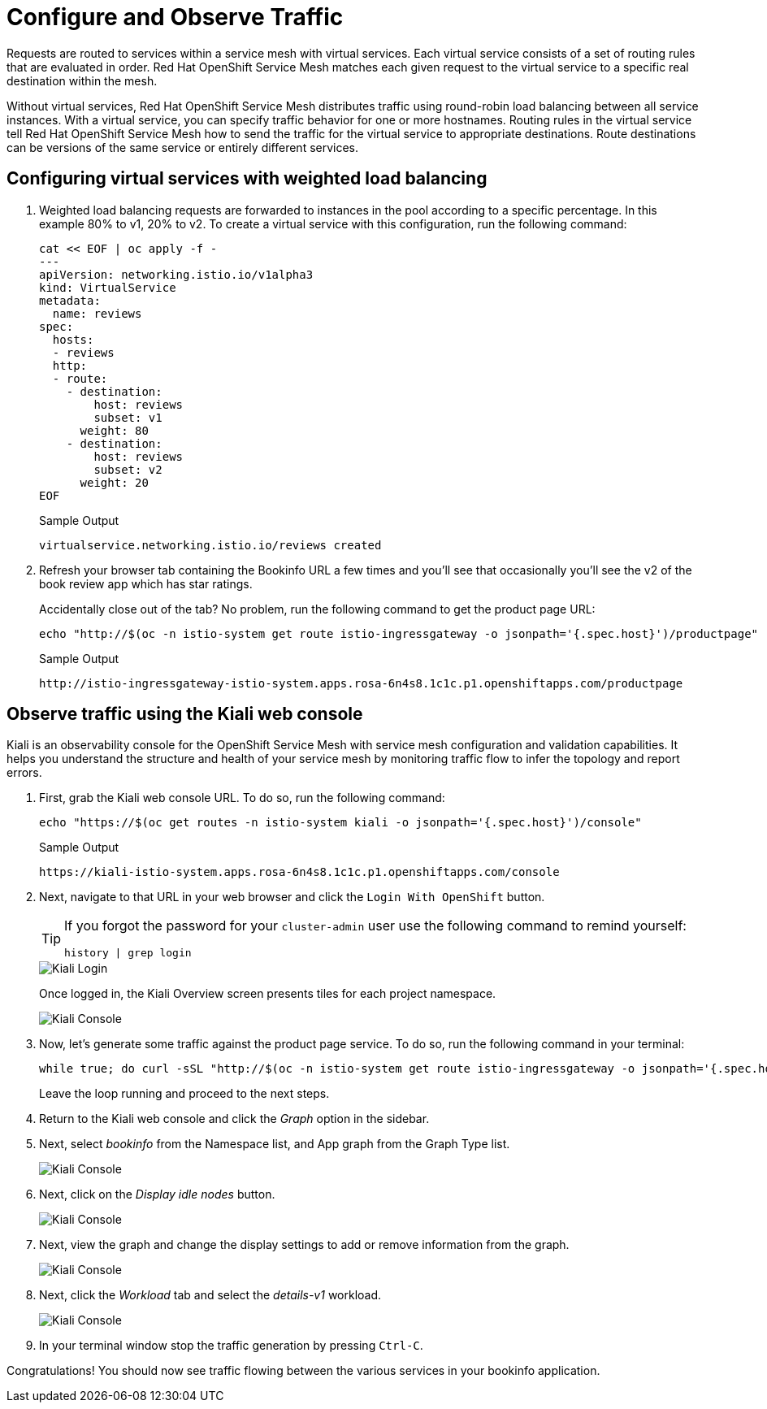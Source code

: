 = Configure and Observe Traffic

Requests are routed to services within a service mesh with virtual services.
Each virtual service consists of a set of routing rules that are evaluated in order.
Red Hat OpenShift Service Mesh matches each given request to the virtual service to a specific real destination within the mesh.

Without virtual services, Red Hat OpenShift Service Mesh distributes traffic using round-robin load balancing between all service instances.
With a virtual service, you can specify traffic behavior for one or more hostnames.
Routing rules in the virtual service tell Red Hat OpenShift Service Mesh how to send the traffic for the virtual service to appropriate destinations.
Route destinations can be versions of the same service or entirely different services.

== Configuring virtual services with weighted load balancing

. Weighted load balancing requests are forwarded to instances in the pool according to a specific percentage.
In this example 80% to v1, 20% to v2.
To create a virtual service with this configuration, run the following command:
+
[source,sh,role=execute]
----
cat << EOF | oc apply -f -
---
apiVersion: networking.istio.io/v1alpha3
kind: VirtualService
metadata:
  name: reviews
spec:
  hosts:
  - reviews
  http:
  - route:
    - destination:
        host: reviews
        subset: v1
      weight: 80
    - destination:
        host: reviews
        subset: v2
      weight: 20
EOF
----
+
.Sample Output
[source,text,options=nowrap]
----
virtualservice.networking.istio.io/reviews created
----

. Refresh your browser tab containing the Bookinfo URL a few times and you'll see that occasionally you'll see the v2 of the book review app which has star ratings.
+
Accidentally close out of the tab?
No problem, run the following command to get the product page URL:
+
[source,sh,role=execute]
----
echo "http://$(oc -n istio-system get route istio-ingressgateway -o jsonpath='{.spec.host}')/productpage"
----
+
.Sample Output
[source,text,options=nowrap]
----
http://istio-ingressgateway-istio-system.apps.rosa-6n4s8.1c1c.p1.openshiftapps.com/productpage
----

== Observe traffic using the Kiali web console

Kiali is an observability console for the OpenShift Service Mesh with service mesh configuration and validation capabilities.
It helps you understand the structure and health of your service mesh by monitoring traffic flow to infer the topology and report errors.

. First, grab the Kiali web console URL.
To do so, run the following command:
+
[source,sh,role=execute]
----
echo "https://$(oc get routes -n istio-system kiali -o jsonpath='{.spec.host}')/console"
----
+
.Sample Output
[source,text,options=nowrap]
----
https://kiali-istio-system.apps.rosa-6n4s8.1c1c.p1.openshiftapps.com/console
----

. Next, navigate to that URL in your web browser and click the `Login With OpenShift` button.
+
[TIP]
====
If you forgot the password for your `cluster-admin` user use the following command to remind yourself:

[source,sh]
----
history | grep login
----
====
+
image::../media/kiali-login-with-cluster-credentials.png[Kiali Login]
+
Once logged in, the Kiali Overview screen presents tiles for each project namespace.
+
image::../media/verify-overiview-bookinfoapp.png[Kiali Console]

. Now, let's generate some traffic against the product page service.
To do so, run the following command in your terminal:
+
[source,sh,role=execute]
----
while true; do curl -sSL "http://$(oc -n istio-system get route istio-ingressgateway -o jsonpath='{.spec.host}')/productpage" | head -n 5; sleep 1; done
----
+
Leave the loop running and proceed to the next steps.

. Return to the Kiali web console and click the _Graph_ option in the sidebar.
. Next, select _bookinfo_ from the Namespace list, and App graph from the Graph Type list.
+
image::../media/select-bookinfo-from-kiali-dropdown-graph-tab.png[Kiali Console]

. Next, click on the _Display idle nodes_ button.
+
image::../media/kiali-click-display-idlenodes-graph-tab.png[Kiali Console]

. Next, view the graph and change the display settings to add or remove information from the graph.
+
image::../media/graph-example.png[Kiali Console]

. Next, click the _Workload_ tab and select the _details-v1_ workload.
+
image::../media/example-details-workload.png[Kiali Console]

. In your terminal window stop the traffic generation by pressing `Ctrl-C`.

Congratulations!
You should now see traffic flowing between the various services in your bookinfo application.
